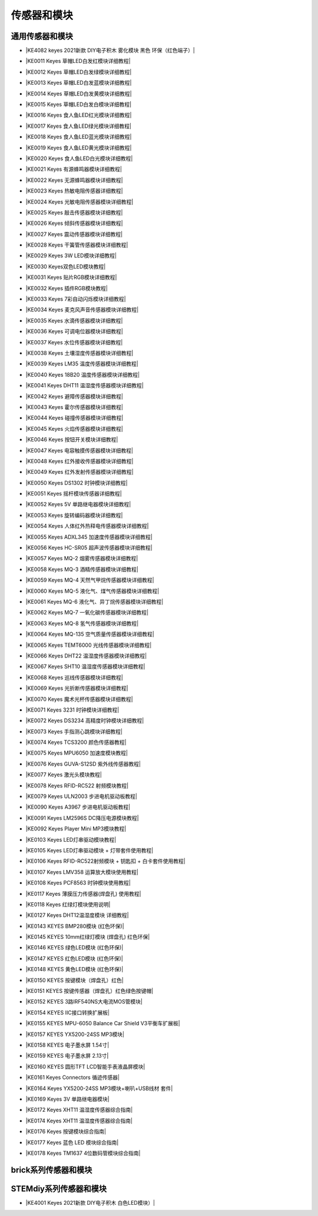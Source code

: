 =======
传感器和模块
=======

通用传感器和模块
=============

* |KE4082 keyes 2021新款 DIY电子积木 雾化模块 黑色 环保（红色端子）|

.. |KE4082 keyes 2021新款 DIY电子积木 雾化模块 黑色 环保（红色端子）| raw:: html

  <a href="https://www.keyesrobot.cn/projects/KE4082" target="_blank">KE4082 keyes 2021新款 DIY电子积木 雾化模块 黑色 环保（红色端子）</a>


* |KE0011 Keyes 草帽LED白发红模块详细教程|

.. |KE0011 Keyes 草帽LED白发红模块详细教程| raw:: html

  <a href="https://www.keyesrobot.cn/projects/commonsensor/zh-cn/latest/KE0011%20Keyes%20%E8%8D%89%E5%B8%BDLED%E7%99%BD%E5%8F%91%E7%BA%A2%E6%A8%A1%E5%9D%97.html" target="_blank">KE0011 Keyes 草帽LED白发红模块详细教程</a> 

* |KE0012 Keyes 草帽LED白发绿模块详细教程|

.. |KE0012 Keyes 草帽LED白发绿模块详细教程| raw:: html

  <a href="https://www.keyesrobot.cn/projects/commonsensor/zh-cn/latest/KE0012%20Keyes%20%E8%8D%89%E5%B8%BDLED%E7%99%BD%E5%8F%91%E7%BB%BF%E6%A8%A1%E5%9D%97.html" target="_blank">KE0012 Keyes 草帽LED白发绿模块详细教程</a> 

* |KE0013 Keyes 草帽LED白发蓝模块详细教程|

.. |KE0013 Keyes 草帽LED白发蓝模块详细教程| raw:: html

  <a href="https://www.keyesrobot.cn/projects/commonsensor/zh-cn/latest/KE0013%20Keyes%20%E8%8D%89%E5%B8%BDLED%E7%99%BD%E5%8F%91%E8%93%9D%E6%A8%A1%E5%9D%97.html" target="_blank">KE0013 Keyes 草帽LED白发蓝模块详细教程</a> 

* |KE0014 Keyes 草帽LED白发黄模块详细教程|

.. |KE0014 Keyes 草帽LED白发黄模块详细教程| raw:: html

  <a href="https://www.keyesrobot.cn/projects/commonsensor/zh-cn/latest/KE0014%20Keyes%20%E8%8D%89%E5%B8%BDLED%E7%99%BD%E5%8F%91%E9%BB%84%E6%A8%A1%E5%9D%97.html" target="_blank">KE0014 Keyes 草帽LED白发黄模块详细教程</a> 

* |KE0015 Keyes 草帽LED白发白模块详细教程|

.. |KE0015 Keyes 草帽LED白发白模块详细教程| raw:: html

  <a href="https://www.keyesrobot.cn/projects/commonsensor/zh-cn/latest/KE0015%20Keyes%20%E8%8D%89%E5%B8%BDLED%E7%99%BD%E5%8F%91%E7%99%BD%E6%A8%A1%E5%9D%97.html" target="_blank">KE0015 Keyes 草帽LED白发白模块详细教程</a> 

* |KE0016 Keyes 食人鱼LED红光模块详细教程|

.. |KE0016 Keyes 食人鱼LED红光模块详细教程| raw:: html

  <a href="https://www.keyesrobot.cn/projects/commonsensor/zh-cn/latest/KE0016%20Keyes%20%E9%A3%9F%E4%BA%BA%E9%B1%BCLED%E7%BA%A2%E5%85%89%E6%A8%A1%E5%9D%97.html" target="_blank">KE0016 Keyes 食人鱼LED红光模块详细教程</a> 

* |KE0017 Keyes 食人鱼LED绿光模块详细教程|

.. |KE0017 Keyes 食人鱼LED绿光模块详细教程| raw:: html

  <a href="https://www.keyesrobot.cn/projects/commonsensor/zh-cn/latest/KE0017%20Keyes%20%E9%A3%9F%E4%BA%BA%E9%B1%BCLED%E7%BB%BF%E5%85%89%E6%A8%A1%E5%9D%97.html" target="_blank">KE0017 Keyes 食人鱼LED绿光模块详细教程</a> 

* |KE0018 Keyes 食人鱼LED蓝光模块详细教程|

.. |KE0018 Keyes 食人鱼LED蓝光模块详细教程| raw:: html

  <a href="https://www.keyesrobot.cn/projects/commonsensor/zh-cn/latest/KE0018%20Keyes%20%E9%A3%9F%E4%BA%BA%E9%B1%BCLED%E8%93%9D%E5%85%89%E6%A8%A1%E5%9D%97.html" target="_blank">KE0018 Keyes 食人鱼LED蓝光模块详细教程</a> 

* |KE0019 Keyes 食人鱼LED黄光模块详细教程|

.. |KE0019 Keyes 食人鱼LED黄光模块详细教程| raw:: html

  <a href="https://www.keyesrobot.cn/projects/commonsensor/zh-cn/latest/KE0019%20Keyes%20%E9%A3%9F%E4%BA%BA%E9%B1%BCLED%E9%BB%84%E5%85%89%E6%A8%A1%E5%9D%97.html" target="_blank">KE0019 Keyes 食人鱼LED黄光模块详细教程</a> 

* |KE0020 Keyes 食人鱼LED白光模块详细教程|

.. |KE0020 Keyes 食人鱼LED白光模块详细教程| raw:: html

  <a href="https://www.keyesrobot.cn/projects/commonsensor/zh-cn/latest/KE0020%20Keyes%20%E9%A3%9F%E4%BA%BA%E9%B1%BCLED%E7%99%BD%E5%85%89%E6%A8%A1%E5%9D%97.html" target="_blank">KE0020 Keyes 食人鱼LED白光模块详细教程</a> 

* |KE0021 Keyes 有源蜂鸣器模块详细教程|

.. |KE0021 Keyes 有源蜂鸣器模块详细教程| raw:: html

  <a href="https://www.keyesrobot.cn/projects/commonsensor/zh-cn/latest/KE0021%20Keyes%20%E6%9C%89%E6%BA%90%E8%9C%82%E9%B8%A3%E5%99%A8%E6%A8%A1%E5%9D%97.html" target="_blank">KE0021 Keyes 有源蜂鸣器模块详细教程</a> 

* |KE0022 Keyes 无源蜂鸣器模块详细教程|

.. |KE0022 Keyes 无源蜂鸣器模块详细教程| raw:: html

  <a href="https://www.keyesrobot.cn/projects/commonsensor/zh-cn/latest/KE0022%20Keyes%20%E6%97%A0%E6%BA%90%E8%9C%82%E9%B8%A3%E5%99%A8%E6%A8%A1%E5%9D%97.html" target="_blank">KE0022 Keyes 无源蜂鸣器模块详细教程</a> 

* |KE0023 Keyes 热敏电阻传感器详细教程|

.. |KE0023 Keyes 热敏电阻传感器详细教程| raw:: html

  <a href="https://www.keyesrobot.cn/projects/commonsensor/zh-cn/latest/KE0023%20Keyes%20%E7%83%AD%E6%95%8F%E7%94%B5%E9%98%BB%E4%BC%A0%E6%84%9F%E5%99%A8.html" target="_blank">KE0023 Keyes 热敏电阻传感器详细教程</a> 

* |KE0024 Keyes 光敏电阻传感器模块详细教程|

.. |KE0024 Keyes 光敏电阻传感器模块详细教程| raw:: html

  <a href="https://www.keyesrobot.cn/projects/commonsensor/zh-cn/latest/KE0024%20Keyes%20%E5%85%89%E6%95%8F%E7%94%B5%E9%98%BB%E4%BC%A0%E6%84%9F%E5%99%A8.html" target="_blank">KE0024 Keyes 光敏电阻传感器模块详细教程</a> 

* |KE0025 Keyes 敲击传感器模块详细教程|

.. |KE0025 Keyes 敲击传感器模块详细教程| raw:: html

  <a href="https://www.keyesrobot.cn/projects/commonsensor/zh-cn/latest/KE0025%20Keyes%20%E6%95%B2%E5%87%BB%E4%BC%A0%E6%84%9F%E5%99%A8%E6%A8%A1%E5%9D%97.html" target="_blank">KE0025 Keyes 敲击传感器模块详细教程</a> 

* |KE0026 Keyes 倾斜传感器模块详细教程|

.. |KE0026 Keyes 倾斜传感器模块详细教程| raw:: html

  <a href="https://www.keyesrobot.cn/projects/commonsensor/zh-cn/latest/KE0026%20Keyes%20%E5%80%BE%E6%96%9C%E4%BC%A0%E6%84%9F%E5%99%A8%E6%A8%A1%E5%9D%97.html" target="_blank">KE0026 Keyes 倾斜传感器模块详细教程</a> 

* |KE0027 Keyes 震动传感器模块详细教程|

.. |KE0027 Keyes 震动传感器模块详细教程| raw:: html

  <a href="https://www.keyesrobot.cn/projects/commonsensor/zh-cn/latest/KE0027%20Keyes%20%E9%9C%87%E5%8A%A8%E4%BC%A0%E6%84%9F%E5%99%A8%E6%A8%A1%E5%9D%97.html" target="_blank">KE0027 Keyes 震动传感器模块详细教程</a> 

* |KE0028 Keyes 干簧管传感器模块详细教程|

.. |KE0028 Keyes 干簧管传感器模块详细教程| raw:: html

  <a href="https://www.keyesrobot.cn/projects/commonsensor/zh-cn/latest/KE0028%20Keyes%20%E5%B9%B2%E7%B0%A7%E7%AE%A1%E4%BC%A0%E6%84%9F%E5%99%A8%E6%A8%A1%E5%9D%97.html" target="_blank">KE0028 Keyes 干簧管传感器模块详细教程</a> 

* |KE0029 Keyes 3W LED模块详细教程|

.. |KE0029 Keyes 3W LED模块详细教程| raw:: html

  <a href="https://www.keyesrobot.cn/projects/commonsensor/zh-cn/latest/KE0029%20Keyes%203W%20LED%E6%A8%A1%E5%9D%97.html" target="_blank">KE0029 Keyes 3W LED模块详细教程</a> 

* |KE0030 Keyes双色LED模块教程|

.. |KE0030 Keyes双色LED模块教程| raw:: html

  <a href="https://www.keyesrobot.cn/projects/commonsensor/zh-cn/latest/KE0030%20Keyes%20%E5%8F%8C%E8%89%B2LED%E6%A8%A1%E5%9D%97.html" target="_blank">KE0030 Keyes双色LED模块教程</a> 

* |KE0031 Keyes 贴片RGB模块详细教程|

.. |KE0031 Keyes 贴片RGB模块详细教程| raw:: html

  <a href="https://www.keyesrobot.cn/projects/commonsensor/zh-cn/latest/KE0031%20Keyes%20%E8%B4%B4%E7%89%87RGB%E6%A8%A1%E5%9D%97.html" target="_blank">KE0031 Keyes 贴片RGB模块详细教程</a> 

* |KE0032 Keyes 插件RGB模块教程|

.. |KE0032 Keyes 插件RGB模块教程| raw:: html

  <a href="https://www.keyesrobot.cn/projects/commonsensor/zh-cn/latest/KE0032%20Keyes%20%E6%8F%92%E4%BB%B6RGB%E6%A8%A1%E5%9D%97.html" target="_blank">KE0032 Keyes 插件RGB模块教程</a> 

* |KE0033 Keyes 7彩自动闪烁模块详细教程|

.. |KE0033 Keyes 7彩自动闪烁模块详细教程| raw:: html

  <a href="https://www.keyesrobot.cn/projects/commonsensor/zh-cn/latest/KE0033%20Keyes%207%E5%BD%A9%E8%87%AA%E5%8A%A8%E9%97%AA%E7%83%81%E6%A8%A1%E5%9D%97.html" target="_blank">KE0033 Keyes 7彩自动闪烁模块详细教程</a> 

* |KE0034 Keyes 麦克风声音传感器模块详细教程|

.. |KE0034 Keyes 麦克风声音传感器模块详细教程| raw:: html

  <a href="https://www.keyesrobot.cn/projects/commonsensor/zh-cn/latest/KE0034%20Keyes%20%E9%BA%A6%E5%85%8B%E9%A3%8E%E5%A3%B0%E9%9F%B3%E4%BC%A0%E6%84%9F%E5%99%A8.html" target="_blank">KE0034 Keyes 麦克风声音传感器模块详细教程</a> 

* |KE0035 Keyes 水滴传感器模块详细教程|

.. |KE0035 Keyes 水滴传感器模块详细教程| raw:: html

  <a href="https://www.keyesrobot.cn/projects/commonsensor/zh-cn/latest/KE0035%20Keyes%20%E6%B0%B4%E6%BB%B4%E4%BC%A0%E6%84%9F%E5%99%A8%E6%A8%A1%E5%9D%97.html" target="_blank">KE0035 Keyes 水滴传感器模块详细教程</a> 

* |KE0036 Keyes 可调电位器模块详细教程|

.. |KE0036 Keyes 可调电位器模块详细教程| raw:: html

  <a href="https://www.keyesrobot.cn/projects/commonsensor/zh-cn/latest/KE0036%20Keyes%20%E5%8F%AF%E8%B0%83%E7%94%B5%E4%BD%8D%E5%99%A8%E6%A8%A1%E5%9D%97.html" target="_blank">KE0036 Keyes 可调电位器模块详细教程</a> 

* |KE0037 Keyes 水位传感器模块详细教程|

.. |KE0037 Keyes 水位传感器模块详细教程| raw:: html

  <a href="https://www.keyesrobot.cn/projects/commonsensor/zh-cn/latest/KE0037%20Keyes%20%E6%B0%B4%E4%BD%8D%E4%BC%A0%E6%84%9F%E5%99%A8%E6%A8%A1%E5%9D%97.html" target="_blank">KE0037 Keyes 水位传感器模块详细教程</a> 

* |KE0038 Keyes 土壤湿度传感器模块详细教程|

.. |KE0038 Keyes 土壤湿度传感器模块详细教程| raw:: html

  <a href="https://www.keyesrobot.cn/projects/commonsensor/zh-cn/latest/KE0038%20Keyes%20%E5%9C%9F%E5%A3%A4%E6%B9%BF%E5%BA%A6%E4%BC%A0%E6%84%9F%E5%99%A8%E6%A8%A1%E5%9D%97.html" target="_blank">KE0038 Keyes 土壤湿度传感器模块详细教程</a> 

* |KE0039 Keyes LM35 温度传感器模块详细教程|

.. |KE0039 Keyes LM35 温度传感器模块详细教程| raw:: html

  <a href="https://www.keyesrobot.cn/projects/commonsensor/zh-cn/latest/KE0039%20Keyes%20LM35%20%E6%B8%A9%E5%BA%A6%E4%BC%A0%E6%84%9F%E5%99%A8%E6%A8%A1%E5%9D%97.html" target="_blank">KE0039 Keyes LM35 温度传感器模块详细教程</a> 

* |KE0040 Keyes 18B20 温度传感器模块详细教程|

.. |KE0040 Keyes 18B20 温度传感器模块详细教程| raw:: html

  <a href="https://www.keyesrobot.cn/projects/commonsensor/zh-cn/latest/KE0040%20Keyes%2018B20%20%E6%B8%A9%E5%BA%A6%E4%BC%A0%E6%84%9F%E5%99%A8%E6%A8%A1%E5%9D%97.html" target="_blank">KE0040 Keyes 18B20 温度传感器模块详细教程</a> 

* |KE0041 Keyes DHT11 温湿度传感器模块详细教程|

.. |KE0041 Keyes DHT11 温湿度传感器模块详细教程| raw:: html

  <a href="https://www.keyesrobot.cn/projects/commonsensor/zh-cn/latest/KE0041%20Keyes%20DHT11%20%E6%B8%A9%E6%B9%BF%E5%BA%A6%E4%BC%A0%E6%84%9F%E5%99%A8%E6%A8%A1%E5%9D%97.html" target="_blank">KE0041 Keyes DHT11 温湿度传感器模块详细教程</a> 

* |KE0042 Keyes 避障传感器模块详细教程|

.. |KE0042 Keyes 避障传感器模块详细教程| raw:: html

  <a href="https://www.keyesrobot.cn/projects/commonsensor/zh-cn/latest/KE0042%20Keyes%20%E9%81%BF%E9%9A%9C%E4%BC%A0%E6%84%9F%E5%99%A8%E6%A8%A1%E5%9D%97.html" target="_blank">KE0042 Keyes 避障传感器模块详细教程</a> 

* |KE0043 Keyes 霍尔传感器模块详细教程|

.. |KE0043 Keyes 霍尔传感器模块详细教程| raw:: html

  <a href="https://www.keyesrobot.cn/projects/commonsensor/zh-cn/latest/KE0043%20Keyes%20%E9%9C%8D%E5%B0%94%E4%BC%A0%E6%84%9F%E5%99%A8%E6%A8%A1%E5%9D%97.html" target="_blank">KE0043 Keyes 霍尔传感器模块详细教程</a> 

* |KE0044 Keyes 碰撞传感器模块详细教程|

.. |KE0044 Keyes 碰撞传感器模块详细教程| raw:: html

  <a href="https://www.keyesrobot.cn/projects/commonsensor/zh-cn/latest/KE0044%20Keyes%20%E7%A2%B0%E6%92%9E%E4%BC%A0%E6%84%9F%E5%99%A8%E6%A8%A1%E5%9D%97.html" target="_blank">KE0044 Keyes 碰撞传感器模块详细教程</a> 

* |KE0045 Keyes 火焰传感器模块详细教程|

.. |KE0045 Keyes 火焰传感器模块详细教程| raw:: html

  <a href="https://www.keyesrobot.cn/projects/commonsensor/zh-cn/latest/KE0045%20Keyes%20%E7%81%AB%E7%84%B0%E4%BC%A0%E6%84%9F%E5%99%A8%E6%A8%A1%E5%9D%97.html" target="_blank">KE0045 Keyes 火焰传感器模块详细教程</a> 

* |KE0046 Keyes 按钮开关模块详细教程|

.. |KE0046 Keyes 按钮开关模块详细教程| raw:: html

  <a href="https://www.keyesrobot.cn/projects/commonsensor/zh-cn/latest/KE0046%20Keyes%20%E6%8C%89%E9%92%AE%E5%BC%80%E5%85%B3%E6%A8%A1%E5%9D%97.html" target="_blank">KE0046 Keyes 按钮开关模块详细教程</a> 

* |KE0047 Keyes 电容触摸传感器模块详细教程|

.. |KE0047 Keyes 电容触摸传感器模块详细教程| raw:: html

  <a href="https://www.keyesrobot.cn/projects/commonsensor/zh-cn/latest/KE0047%20Keyes%20%E7%94%B5%E5%AE%B9%E8%A7%A6%E6%91%B8%E4%BC%A0%E6%84%9F%E5%99%A8%E6%A8%A1%E5%9D%97.html" target="_blank">KE0047 Keyes 电容触摸传感器模块详细教程</a> 

* |KE0048 Keyes 红外接收传感器模块详细教程|

.. |KE0048 Keyes 红外接收传感器模块详细教程| raw:: html

  <a href="https://www.keyesrobot.cn/projects/commonsensor/zh-cn/latest/KE0048%20Keyes%20%E7%BA%A2%E5%A4%96%E6%8E%A5%E6%94%B6%E4%BC%A0%E6%84%9F%E5%99%A8%E6%A8%A1%E5%9D%97.html" target="_blank">KE0048 Keyes 红外接收传感器模块详细教程</a> 

* |KE0049 Keyes 红外发射传感器模块详细教程|

.. |KE0049 Keyes 红外发射传感器模块详细教程| raw:: html

  <a href="https://www.keyesrobot.cn/projects/commonsensor/zh-cn/latest/KE0049%20Keyes%20%E7%BA%A2%E5%A4%96%E5%8F%91%E5%B0%84%E4%BC%A0%E6%84%9F%E5%99%A8%E6%A8%A1%E5%9D%97.html" target="_blank">KE0049 Keyes 红外发射传感器模块详细教程</a> 

* |KE0050 Keyes DS1302 时钟模块详细教程|

.. |KE0050 Keyes DS1302 时钟模块详细教程| raw:: html

  <a href="https://www.keyesrobot.cn/projects/commonsensor/zh-cn/latest/KE0050%20Keyes%20DS1302%20%E6%97%B6%E9%92%9F%E6%A8%A1%E5%9D%97.html" target="_blank">KE0050 Keyes DS1302 时钟模块详细教程</a> 

* |KE0051 Keyes 摇杆模块传感器详细教程|

.. |KE0051 Keyes 摇杆模块传感器详细教程| raw:: html

  <a href="https://www.keyesrobot.cn/projects/commonsensor/zh-cn/latest/KE0051%20Keyes%20%E6%91%87%E6%9D%86%E6%A8%A1%E5%9D%97%E4%BC%A0%E6%84%9F%E5%99%A8.html" target="_blank">KE0051 Keyes 摇杆模块传感器详细教程</a> 

* |KE0052 Keyes 5V 单路继电器模块详细教程|

.. |KE0052 Keyes 5V 单路继电器模块详细教程| raw:: html

  <a href="https://www.keyesrobot.cn/projects/commonsensor/zh-cn/latest/KE0052%20Keyes%205V%20%E5%8D%95%E8%B7%AF%E7%BB%A7%E7%94%B5%E5%99%A8%E6%A8%A1.html" target="_blank">KE0052 Keyes 5V 单路继电器模块详细教程</a> 

* |KE0053 Keyes 旋转编码器模块详细教程|

.. |KE0053 Keyes 旋转编码器模块详细教程| raw:: html

  <a href="https://www.keyesrobot.cn/projects/commonsensor/zh-cn/latest/KE0053%20Keyes%20%E6%97%8B%E8%BD%AC%E7%BC%96%E7%A0%81%E5%99%A8%E6%A8%A1%E5%9D%97.html" target="_blank">KE0053 Keyes 旋转编码器模块详细教程</a> 

* |KE0054 Keyes 人体红外热释电传感器模块详细教程|

.. |KE0054 Keyes 人体红外热释电传感器模块详细教程| raw:: html

  <a href="https://www.keyesrobot.cn/projects/commonsensor/zh-cn/latest/KE0054%20Keyes%20%E4%BA%BA%E4%BD%93%E7%BA%A2%E5%A4%96%E7%83%AD%E9%87%8A%E7%94%B5%E4%BC%A0%E6%84%9F%E5%99%A8%E6%A8%A1%E5%9D%97.html" target="_blank">KE0054 Keyes 人体红外热释电传感器模块详细教程</a> 

* |KE0055 Keyes ADXL345 加速度传感器模块详细教程|

.. |KE0055 Keyes ADXL345 加速度传感器模块详细教程| raw:: html

  <a href="https://www.keyesrobot.cn/projects/commonsensor/zh-cn/latest/KE0055%20Keyes%20ADXL345%20%E5%8A%A0%E9%80%9F%E5%BA%A6%E4%BC%A0%E6%84%9F%E5%99%A8%E6%A8%A1%E5%9D%97.html" target="_blank">KE0055 Keyes ADXL345 加速度传感器模块详细教程</a> 

* |KE0056 Keyes HC-SR05 超声波传感器模块详细教程|

.. |KE0056 Keyes HC-SR05 超声波传感器模块详细教程| raw:: html

  <a href="https://www.keyesrobot.cn/projects/commonsensor/zh-cn/latest/KE0056%20Keyes%20HC-SR05%20%E8%B6%85%E5%A3%B0%E6%B3%A2%E4%BC%A0%E6%84%9F%E5%99%A8%E6%A8%A1%E5%9D%97.html" target="_blank">KE0056 Keyes HC-SR05 超声波传感器模块详细教程</a> 

* |KE0057 Keyes MQ-2 烟雾传感器模块详细教程|

.. |KE0057 Keyes MQ-2 烟雾传感器模块详细教程| raw:: html

  <a href="https://www.keyesrobot.cn/projects/commonsensor/zh-cn/latest/KE0057%20Keyes%20MQ-2%20%E7%83%9F%E9%9B%BE%E4%BC%A0%E6%84%9F%E5%99%A8%E6%A8%A1%E5%9D%97.html" target="_blank">KE0057 Keyes MQ-2 烟雾传感器模块详细教程</a> 

* |KE0058 Keyes MQ-3 酒精传感器模块详细教程|

.. |KE0058 Keyes MQ-3 酒精传感器模块详细教程| raw:: html

  <a href="https://www.keyesrobot.cn/projects/commonsensor/zh-cn/latest/KE0058%20Keyes%20MQ-3%20%E9%85%92%E7%B2%BE%E4%BC%A0%E6%84%9F%E5%99%A8%E6%A8%A1%E5%9D%97.html" target="_blank">KE0058 Keyes MQ-3 酒精传感器模块详细教程</a> 

* |KE0059 Keyes MQ-4 天然气甲烷传感器模块详细教程|

.. |KE0059 Keyes MQ-4 天然气甲烷传感器模块详细教程| raw:: html

  <a href="https://www.keyesrobot.cn/projects/commonsensor/zh-cn/latest/KE0059%20Keyes%20MQ-4%20%E5%A4%A9%E7%84%B6%E6%B0%94%E7%94%B2%E7%83%B7%E4%BC%A0%E6%84%9F%E5%99%A8%E6%A8%A1%E5%9D%97.html" target="_blank">KE0059 Keyes MQ-4 天然气甲烷传感器模块详细教程</a> 

* |KE0060 Keyes MQ-5 液化气、煤气传感器模块详细教程|

.. |KE0060 Keyes MQ-5 液化气、煤气传感器模块详细教程| raw:: html

  <a href="https://www.keyesrobot.cn/projects/commonsensor/zh-cn/latest/KE0060%20Keyes%20MQ-5%20%E6%B6%B2%E5%8C%96%E6%B0%94%E3%80%81%E7%85%A4%E6%B0%94%E4%BC%A0%E6%84%9F%E5%99%A8%E6%A8%A1%E5%9D%97.html" target="_blank">KE0060 Keyes MQ-5 液化气、煤气传感器模块详细教程</a> 

* |KE0061 Keyes MQ-6 液化气、异丁烷传感器模块详细教程|

.. |KE0061 Keyes MQ-6 液化气、异丁烷传感器模块详细教程| raw:: html

  <a href="https://www.keyesrobot.cn/projects/commonsensor/zh-cn/latest/KE0061%20Keyes%20MQ-6%20%E6%B6%B2%E5%8C%96%E6%B0%94%E3%80%81%E5%BC%82%E4%B8%81%E7%83%B7%E4%BC%A0%E6%84%9F%E5%99%A8%E6%A8%A1%E5%9D%97.html" target="_blank">KE0061 Keyes MQ-6 液化气、异丁烷传感器模块详细教程</a> 

* |KE0062 Keyes MQ-7 一氧化碳传感器模块详细教程|

.. |KE0062 Keyes MQ-7 一氧化碳传感器模块详细教程| raw:: html

  <a href="https://www.keyesrobot.cn/projects/commonsensor/zh-cn/latest/KE0062%20Keyes%20MQ-7%20%E4%B8%80%E6%B0%A7%E5%8C%96%E7%A2%B3%E4%BC%A0%E6%84%9F%E5%99%A8%E6%A8%A1%E5%9D%97.html" target="_blank">KE0062 Keyes MQ-7 一氧化碳传感器模块详细教程</a> 

* |KE0063 Keyes MQ-8 氢气传感器模块详细教程|

.. |KE0063 Keyes MQ-8 氢气传感器模块详细教程| raw:: html

  <a href="https://www.keyesrobot.cn/projects/commonsensor/zh-cn/latest/KE0063%20Keyes%20MQ-8%20%E6%B0%A2%E6%B0%94%E4%BC%A0%E6%84%9F%E5%99%A8%E6%A8%A1.html" target="_blank">KE0063 Keyes MQ-8 氢气传感器模块详细教程</a> 

* |KE0064 Keyes MQ-135 空气质量传感器模块详细教程|

.. |KE0064 Keyes MQ-135 空气质量传感器模块详细教程| raw:: html

  <a href="https://www.keyesrobot.cn/projects/commonsensor/zh-cn/latest/KE0064%20Keyes%20MQ-135%20%E7%A9%BA%E6%B0%94%E8%B4%A8%E9%87%8F%E4%BC%A0%E6%84%9F%E5%99%A8%E6%A8%A1%E5%9D%97.html" target="_blank">KE0064 Keyes MQ-135 空气质量传感器模块详细教程</a> 

* |KE0065 Keyes TEMT6000 光线传感器模块详细教程|

.. |KE0065 Keyes TEMT6000 光线传感器模块详细教程| raw:: html

  <a href="https://www.keyesrobot.cn/projects/commonsensor/zh-cn/latest/KE0065%20Keyes%20TEMT6000%20%E5%85%89%E7%BA%BF%E4%BC%A0%E6%84%9F%E5%99%A8%E6%A8%A1%E5%9D%97.html" target="_blank">KE0065 Keyes TEMT6000 光线传感器模块详细教程</a> 

* |KE0066 Keyes DHT22 温湿度传感器模块详细教程|

.. |KE0066 Keyes DHT22 温湿度传感器模块详细教程| raw:: html

  <a href="https://www.keyesrobot.cn/projects/commonsensor/zh-cn/latest/KE0066%20Keyes%20DHT22%20%E6%B8%A9%E6%B9%BF%E5%BA%A6%E4%BC%A0%E6%84%9F%E5%99%A8%E6%A8%A1%E5%9D%97.html" target="_blank">KE0066 Keyes DHT22 温湿度传感器模块详细教程</a> 

* |KE0067 Keyes SHT10 温湿度传感器模块详细教程|

.. |KE0067 Keyes SHT10 温湿度传感器模块详细教程| raw:: html

  <a href="https://www.keyesrobot.cn/projects/commonsensor/zh-cn/latest/KE0067%20Keyes%20SHT10%20%E6%B8%A9%E6%B9%BF%E5%BA%A6%E4%BC%A0%E6%84%9F%E5%99%A8%E6%A8%A1%E5%9D%97.html" target="_blank">KE0067 Keyes SHT10 温湿度传感器模块详细教程</a> 

* |KE0068 Keyes 巡线传感器模块详细教程|

.. |KE0068 Keyes 巡线传感器模块详细教程| raw:: html

  <a href="https://www.keyesrobot.cn/projects/commonsensor/zh-cn/latest/KE0068%20Keyes%20%E5%B7%A1%E7%BA%BF%E4%BC%A0%E6%84%9F%E5%99%A8%E6%A8%A1%E5%9D%97.html" target="_blank">KE0068 Keyes 巡线传感器模块详细教程</a> 

* |KE0069 Keyes 光折断传感器模块详细教程|

.. |KE0069 Keyes 光折断传感器模块详细教程| raw:: html

  <a href="https://www.keyesrobot.cn/projects/commonsensor/zh-cn/latest/KE0069%20Keyes%20%E5%85%89%E6%8A%98%E6%96%AD%E4%BC%A0%E6%84%9F%E5%99%A8%E6%A8%A1%E5%9D%97.html" target="_blank">KE0069 Keyes 光折断传感器模块详细教程</a> 

* |KE0070 Keyes 魔术光杯传感器模块详细教程|

.. |KE0070 Keyes 魔术光杯传感器模块详细教程| raw:: html

  <a href="https://www.keyesrobot.cn/projects/commonsensor/zh-cn/latest/KE0070%20Keyes%20%E9%AD%94%E6%9C%AF%E5%85%89%E6%9D%AF%E4%BC%A0%E6%84%9F%E5%99%A8%E6%A8%A1%E5%9D%97.html" target="_blank">KE0070 Keyes 魔术光杯传感器模块详细教程</a> 

* |KE0071 Keyes 3231 时钟模块详细教程|

.. |KE0071 Keyes 3231 时钟模块详细教程| raw:: html

  <a href="https://www.keyesrobot.cn/projects/commonsensor/zh-cn/latest/KE0071%20Keyes%203231%20%E6%97%B6%E9%92%9F%E6%A8%A1%E5%9D%97.html" target="_blank">KE0071 Keyes 3231 时钟模块详细教程</a> 

* |KE0072 Keyes DS3234 高精度时钟模块详细教程|

.. |KE0072 Keyes DS3234 高精度时钟模块详细教程| raw:: html

  <a href="https://www.keyesrobot.cn/projects/commonsensor/zh-cn/latest/KE0072%20Keyes%20DS3234%20%E9%AB%98%E7%B2%BE%E5%BA%A6%E6%97%B6%E9%92%9F%E6%A8%A1%E5%9D%97.html" target="_blank">KE0072 Keyes DS3234 高精度时钟模块详细教程</a> 

* |KE0073 Keyes 手指测心跳模块详细教程|

.. |KE0073 Keyes 手指测心跳模块详细教程| raw:: html

  <a href="https://www.keyesrobot.cn/projects/commonsensor/zh-cn/latest/KE0073%20Keyes%20%E6%89%8B%E6%8C%87%E6%B5%8B%E5%BF%83%E8%B7%B3%E6%A8%A1%E5%9D%97.html" target="_blank">KE0073 Keyes 手指测心跳模块详细教程</a> 

* |KE0074 Keyes TCS3200 颜色传感器教程|

.. |KE0074 Keyes TCS3200 颜色传感器教程| raw:: html

  <a href="https://www.keyesrobot.cn/projects/commonsensor/zh-cn/latest/KE0074%20Keyes%20TCS3200%20%E9%A2%9C%E8%89%B2%E4%BC%A0%E6%84%9F%E5%99%A8.html" target="_blank">KE0074 Keyes TCS3200 颜色传感器教程</a> 

* |KE0075 Keyes MPU6050 加速度模块教程|

.. |KE0075 Keyes MPU6050 加速度模块教程| raw:: html

  <a href="https://www.keyesrobot.cn/projects/commonsensor/zh-cn/latest/KE0075%20Keyes%20MPU6050%20%E5%8A%A0%E9%80%9F%E5%BA%A6%E6%A8%A1%E5%9D%97.html" target="_blank">KE0075 Keyes MPU6050 加速度模块教程</a> 

* |KE0076 Keyes GUVA-S12SD 紫外线传感器教程|

.. |KE0076 Keyes GUVA-S12SD 紫外线传感器教程| raw:: html

  <a href="https://www.keyesrobot.cn/projects/commonsensor/zh-cn/latest/KE0076%20Keyes%20GUVA-S12SD%20%E7%B4%AB%E5%A4%96%E7%BA%BF%E4%BC%A0%E6%84%9F%E5%99%A8.html" target="_blank">KE0076 Keyes GUVA-S12SD 紫外线传感器教程</a> 

* |KE0077 Keyes 激光头模块教程|

.. |KE0077 Keyes 激光头模块教程| raw:: html

  <a href="https://www.keyesrobot.cn/projects/commonsensor/zh-cn/latest/KE0077%20Keyes%20%E6%BF%80%E5%85%89%E5%A4%B4%E6%A8%A1%E5%9D%97.html" target="_blank">KE0077 Keyes 激光头模块教程</a> 

* |KE0078 Keyes RFID-RC522 射频模块教程|

.. |KE0078 Keyes RFID-RC522 射频模块教程| raw:: html

  <a href="https://www.keyesrobot.cn/projects/commonsensor/zh-cn/latest/KE0078%20Keyes%20RFID-RC522%20%E5%B0%84%E9%A2%91%E6%A8%A1%E5%9D%97.html" target="_blank">KE0078 Keyes RFID-RC522 射频模块教程</a> 

* |KE0079 Keyes ULN2003 步进电机驱动板教程|

.. |KE0079 Keyes ULN2003 步进电机驱动板教程| raw:: html

  <a href="https://www.keyesrobot.cn/projects/commonsensor/zh-cn/latest/KE0079%20Keyes%20ULN2003%20%E6%AD%A5%E8%BF%9B%E7%94%B5%E6%9C%BA%E9%A9%B1%E5%8A%A8%E6%9D%BF.html" target="_blank">KE0079 Keyes ULN2003 步进电机驱动板教程</a> 

* |KE0090 Keyes A3967 步进电机驱动板教程|

.. |KE0090 Keyes A3967 步进电机驱动板教程| raw:: html

  <a href="https://www.keyesrobot.cn/projects/commonsensor/zh-cn/latest/KE0090%20Keyes%20A3967%20%E6%AD%A5%E8%BF%9B%E7%94%B5%E6%9C%BA%E9%A9%B1%E5%8A%A8%E6%9D%BF.html" target="_blank">KE0090 Keyes A3967 步进电机驱动板教程</a> 

* |KE0091 Keyes LM2596S DC降压电源模块教程|

.. |KE0091 Keyes LM2596S DC降压电源模块教程| raw:: html

  <a href="https://www.keyesrobot.cn/projects/commonsensor/zh-cn/latest/KE0091%20Keyes%20LM2596S%20DC%E9%99%8D%E5%8E%8B%E7%94%B5%E6%BA%90%E6%A8%A1%E5%9D%97.html" target="_blank">KE0091 Keyes LM2596S DC降压电源模块教程</a> 

* |KE0092 Keyes Player Mini MP3模块教程|

.. |KE0092 Keyes Player Mini MP3模块教程| raw:: html

  <a href="https://www.keyesrobot.cn/projects/commonsensor/zh-cn/latest/KE0092%20Keyes%20Player%20Mini%20MP3%20%E6%A8%A1%E5%9D%97.html" target="_blank">KE0092 Keyes Player Mini MP3模块教程</a> 

* |KE0103 Keyes LED灯串驱动模块教程|

.. |KE0103 Keyes LED灯串驱动模块教程| raw:: html

  <a href="https://www.keyesrobot.cn/projects/commonsensor/zh-cn/latest/KE0103%20Keyes%20LED%E7%81%AF%E4%B8%B2%E9%A9%B1%E5%8A%A8%E6%A8%A1%E5%9D%97.html" target="_blank">KE0103 Keyes LED灯串驱动模块教程</a> 

* |KE0105 Keyes LED灯串驱动模块 + 灯带套件使用教程|

.. |KE0105 Keyes LED灯串驱动模块 + 灯带套件使用教程| raw:: html

  <a href="https://www.keyesrobot.cn/projects/commonsensor/zh-cn/latest/KE0105%20Keyes%20LED%E7%81%AF%E4%B8%B2%E9%A9%B1%E5%8A%A8%E6%A8%A1%E5%9D%97%20%2B%20%E7%81%AF%E5%B8%A6%E5%A5%97%E4%BB%B6.html" target="_blank">KE0105 Keyes LED灯串驱动模块 + 灯带套件使用教程</a> 

* |KE0106 Keyes RFID-RC522射频模块 + 钥匙扣 + 白卡套件使用教程|

.. |KE0106 Keyes RFID-RC522射频模块 + 钥匙扣 + 白卡套件使用教程| raw:: html

  <a href="https://www.keyesrobot.cn/projects/commonsensor/zh-cn/latest/KE0106%20Keyes%20RFID-RC522%E5%B0%84%E9%A2%91%E6%A8%A1%E5%9D%97%20%2B%20%E9%92%A5%E5%8C%99%E6%89%A3%20%2B%20%E7%99%BD%E5%8D%A1%E5%A5%97%E4%BB%B6.html" target="_blank">KE0106 Keyes RFID-RC522射频模块 + 钥匙扣 + 白卡套件使用教程</a> 

* |KE0107 Keyes LMV358 运算放大模块使用教程|

.. |KE0107 Keyes LMV358 运算放大模块使用教程| raw:: html

  <a href="https://www.keyesrobot.cn/projects/commonsensor/zh-cn/latest/KE0107%20Keyes%20LMV358%20%E8%BF%90%E7%AE%97%E6%94%BE%E5%A4%A7%E6%A8%A1%E5%9D%97.html" target="_blank">KE0107 Keyes LMV358 运算放大模块使用教程</a> 

* |KE0108 Keyes PCF8563 时钟模块使用教程|

.. |KE0108 Keyes PCF8563 时钟模块使用教程| raw:: html

  <a href="https://www.keyesrobot.cn/projects/commonsensor/zh-cn/latest/KE0108%20Keyes%20PCF8563%20%E6%97%B6%E9%92%9F%E6%A8%A1%E5%9D%97.html" target="_blank">KE0108 Keyes PCF8563 时钟模块使用教程</a> 

* |KE0117 Keyes 薄膜压力传感器(焊盘孔) 使用教程|

.. |KE0117 Keyes 薄膜压力传感器(焊盘孔) 使用教程| raw:: html

  <a href="https://www.keyesrobot.cn/projects/commonsensor/zh-cn/latest/KE0117%20Keyes%20%E8%96%84%E8%86%9C%E5%8E%8B%E5%8A%9B%E4%BC%A0%E6%84%9F%E5%99%A8.html" target="_blank">KE0117 Keyes 薄膜压力传感器(焊盘孔) 使用教程</a> 

* |KE0118 Keyes 红绿灯模块使用说明|

.. |KE0118 Keyes 红绿灯模块使用说明| raw:: html

  <a href="https://www.keyesrobot.cn/projects/commonsensor/zh-cn/latest/KE0118%20Keyes%20%E7%BA%A2%E7%BB%BF%E7%81%AF%E6%A8%A1%E5%9D%97.html" target="_blank">KE0118 Keyes 红绿灯模块使用说明</a> 

* |KE0127 Keyes DHT12温湿度模块 详细教程|

.. |KE0127 Keyes DHT12温湿度模块 详细教程| raw:: html

  <a href="https://www.keyesrobot.cn/projects/commonsensor/zh-cn/latest/KE0127%20Keyes%20DHT12%E6%B8%A9%E6%B9%BF%E5%BA%A6%E6%A8%A1%E5%9D%97.html" target="_blank">KE0127 Keyes DHT12温湿度模块 详细教程</a> 

* |KE0143 KEYES BMP280模块 (红色环保)|

.. |KE0143 KEYES BMP280模块 (红色环保)| raw:: html

  <a href="https://www.keyesrobot.cn/projects/commonsensor/zh-cn/latest/KE0143%20Keyes%20BMP280%E6%A8%A1%E5%9D%97%E7%BB%BC%E5%90%88%E4%BD%BF%E7%94%A8%E8%AF%B4%E6%98%8E.html" target="_blank">KE0143 KEYES BMP280模块 (红色环保)</a> 

* |KE0145 KEYES 10mm红绿灯模块 (焊盘孔) 红色环保|

.. |KE0145 KEYES 10mm红绿灯模块 (焊盘孔) 红色环保| raw:: html

  <a href="https://www.keyesrobot.cn/projects/commonsensor/zh-cn/latest/KE0145%20Keyes%2010mm%E7%BA%A2%E7%BB%BF%E7%81%AF%E6%A8%A1%E5%9D%97%E7%BB%BC%E5%90%88%E4%BD%BF%E7%94%A8%E8%AF%B4%E6%98%8E.html" target="_blank">KE0145 KEYES 10mm红绿灯模块 (焊盘孔) 红色环保</a> 

* |KE0146 KEYES 绿色LED模块 (红色环保)|

.. |KE0146 KEYES 绿色LED模块 (红色环保)| raw:: html

  <a href="https://www.keyesrobot.cn/projects/commonsensor/zh-cn/latest/KE0146%20Keyes%20%E7%BB%BF%E8%89%B2LED%E6%A8%A1%E5%9D%97%E4%BD%BF%E7%94%A8%E8%AF%B4%E6%98%8E.html" target="_blank">KE0146 KEYES 绿色LED模块 (红色环保)</a> 

* |KE0147 KEYES 红色LED模块 (红色环保)|

.. |KE0147 KEYES 红色LED模块 (红色环保)| raw:: html

  <a href="https://www.keyesrobot.cn/projects/commonsensor/zh-cn/latest/KE0147%20Keyes%20%E7%BA%A2%E8%89%B2LED%E6%A8%A1%E5%9D%97%E4%BD%BF%E7%94%A8%E8%AF%B4%E6%98%8E.html" target="_blank">KE0147 KEYES 红色LED模块 (红色环保)</a> 

* |KE0148 KEYES 黄色LED模块 (红色环保)|

.. |KE0148 KEYES 黄色LED模块 (红色环保)| raw:: html

  <a href="https://www.keyesrobot.cn/projects/commonsensor/zh-cn/latest/KE0148%20Keyes%20%E9%BB%84%E8%89%B2LED%E6%A8%A1%E5%9D%97%E4%BD%BF%E7%94%A8%E8%AF%B4%E6%98%8E.html" target="_blank">KE0148 KEYES 黄色LED模块 (红色环保)</a> 

* |KE0150 KEYES 按键模块（焊盘孔）红色|

.. |KE0150 KEYES 按键模块（焊盘孔）红色| raw:: html

  <a href="https://www.keyesrobot.cn/projects/commonsensor/zh-cn/latest/KE0150%20Keyes%20%E6%8C%89%E9%94%AE%E6%A8%A1%E5%9D%97%E4%BD%BF%E7%94%A8%E8%AF%B4%E6%98%8E.html" target="_blank">KE0150 KEYES 按键模块（焊盘孔）红色</a> 

* |KE0151 KEYES 按键传感器（焊盘孔）红色绿色按键帽|

.. |KE0151 KEYES 按键传感器（焊盘孔）红色绿色按键帽| raw:: html

  <a href="https://www.keyesrobot.cn/projects/commonsensor/zh-cn/latest/KE0151%20Keyes%20%E6%8C%89%E9%94%AE%E4%BC%A0%E6%84%9F%E5%99%A8%E7%BA%A2%E8%89%B2%E7%BB%BF%E8%89%B2%E6%8C%89%E9%94%AE%E5%B8%BD%20%E4%BD%BF%E7%94%A8%E8%AF%B4%E6%98%8E.html" target="_blank">KE0151 KEYES 按键传感器（焊盘孔）红色绿色按键帽</a> 

* |KE0152 KEYES 3路IRF540NS大电流MOS管模块|

.. |KE0152 KEYES 3路IRF540NS大电流MOS管模块| raw:: html

  <a href="https://www.keyesrobot.cn/projects/commonsensor/zh-cn/latest/KE0152%20Keyes%203%E8%B7%AFIRF540NS%E5%A4%A7%E7%94%B5%E6%B5%81MOS%E7%AE%A1%E6%A8%A1%E5%9D%97%20%E4%BD%BF%E7%94%A8%E8%AF%B4%E6%98%8E.html" target="_blank">KE0152 KEYES 3路IRF540NS大电流MOS管模块</a> 

* |KE0154 KEYES IIC接口转换扩展板|

.. |KE0154 KEYES IIC接口转换扩展板| raw:: html

  <a href="https://www.keyesrobot.cn/projects/commonsensor/zh-cn/latest/KE0154%20Keyes%20IIC%E6%8E%A5%E5%8F%A3%E8%BD%AC%E6%8D%A2%E6%89%A9%E5%B1%95%E6%9D%BF%20%E4%BD%BF%E7%94%A8%E8%AF%B4%E6%98%8E.html" target="_blank">KE0154 KEYES IIC接口转换扩展板</a> 

* |KE0155 KEYES MPU-6050 Balance Car Shield V3平衡车扩展板|

.. |KE0155 KEYES MPU-6050 Balance Car Shield V3平衡车扩展板| raw:: html

  <a href="https://www.keyesrobot.cn/projects/commonsensor/zh-cn/latest/KE0155%20Keyes%20MPU-6050%20Balance%20Car%20Shield%20V3%E5%B9%B3%E8%A1%A1%E8%BD%A6%E6%89%A9%E5%B1%95%E6%9D%BF%20%E4%BD%BF%E7%94%A8%E8%AF%B4%E6%98%8E.html" target="_blank">KE0155 KEYES MPU-6050 Balance Car Shield V3平衡车扩展板</a> 

* |KE0157 KEYES YX5200-24SS MP3模块|

.. |KE0157 KEYES YX5200-24SS MP3模块| raw:: html

  <a href="https://www.keyesrobot.cn/projects/commonsensor/zh-cn/latest/KE0157%20Keyes%20YX5200-24SS%20MP3%E6%A8%A1%E5%9D%97%20%E7%BB%BC%E5%90%88%E4%BD%BF%E7%94%A8%E8%AF%B4%E6%98%8E.html" target="_blank">KE0157 KEYES YX5200-24SS MP3模块</a> 

* |KE0158 KEYES 电子墨水屏 1.54寸|

.. |KE0158 KEYES 电子墨水屏 1.54寸| raw:: html

  <a href="https://www.keyesrobot.cn/projects/commonsensor/zh-cn/latest/KE0158%20Keyes%20%E7%94%B5%E5%AD%90%E5%A2%A8%E6%B0%B4%E5%B1%8F%201.54%E5%AF%B8%20%E4%BD%BF%E7%94%A8%E8%AF%B4%E6%98%8E.html" target="_blank">KE0158 KEYES 电子墨水屏 1.54寸</a> 

* |KE0159 KEYES 电子墨水屏 2.13寸|

.. |KE0159 KEYES 电子墨水屏 2.13寸| raw:: html

  <a href="https://www.keyesrobot.cn/projects/commonsensor/zh-cn/latest/KE0159%20Keyes%20%E7%94%B5%E5%AD%90%E5%A2%A8%E6%B0%B4%E5%B1%8F%202.13%E5%AF%B8%20%E4%BD%BF%E7%94%A8%E8%AF%B4%E6%98%8E.html" target="_blank">KE0159 KEYES 电子墨水屏 2.13寸</a> 

* |KE0160 KEYES 圆形TFT LCD智能手表液晶屏模块|

.. |KE0160 KEYES 圆形TFT LCD智能手表液晶屏模块| raw:: html

  <a href="https://www.keyesrobot.cn/projects/commonsensor/zh-cn/latest/KE0160%20Keyes%20%E5%9C%86%E5%BD%A2TFT%20LCD%E6%99%BA%E8%83%BD%E6%89%8B%E8%A1%A8%E6%B6%B2%E6%99%B6%E5%B1%8F%E6%A8%A1%E5%9D%97%20%E4%BD%BF%E7%94%A8%E8%AF%B4%E6%98%8E.html" target="_blank">KE0160 KEYES 圆形TFT LCD智能手表液晶屏模块</a> 

* |KE0161 Keyes Connectors 循迹传感器|

.. |KE0161 Keyes Connectors 循迹传感器| raw:: html

  <a href="https://www.keyesrobot.cn/projects/commonsensor/zh-cn/latest/KE0161%20Keyes%20Connectors%20%E5%BE%AA%E8%BF%B9%E4%BC%A0%E6%84%9F%E5%99%A8%20%E7%BB%BC%E5%90%88%E4%BD%BF%E7%94%A8%E8%AF%B4%E6%98%8E.html" target="_blank">KE0161 Keyes Connectors 循迹传感器</a> 

* |KE0164 Keyes YX5200-24SS MP3模块+喇叭+USB线材 套件|

.. |KE0164 Keyes YX5200-24SS MP3模块+喇叭+USB线材 套件| raw:: html

  <a href="https://www.keyesrobot.cn/projects/commonsensor/zh-cn/latest/KE0164%20Keyes%20YX5200-24SS%20MP3%E6%A8%A1%E5%9D%97%2B%E5%96%87%E5%8F%AD%2BUSB%E7%BA%BF%E6%9D%90%20%E5%A5%97%E4%BB%B6.html" target="_blank">KE0164 Keyes YX5200-24SS MP3模块+喇叭+USB线材 套件</a> 

* |KE0169 Keyes 3V 单路继电器模块|

.. |KE0169 Keyes 3V 单路继电器模块| raw:: html

  <a href="https://www.keyesrobot.cn/projects/commonsensor/zh-cn/latest/KE0169%20Keyes%203V%20%E5%8D%95%E8%B7%AF%E7%BB%A7%E7%94%B5%E5%99%A8%E6%A8%A1%E5%9D%97.html" target="_blank">KE0169 Keyes 3V 单路继电器模块</a> 

* |KE0172 Keyes XHT11 温湿度传感器综合指南|

.. |KE0172 Keyes XHT11 温湿度传感器综合指南| raw:: html

  <a href="https://www.keyesrobot.cn/projects/commonsensor/zh-cn/latest/KE0172%20Keyes%20XHT11%20%E6%B8%A9%E6%B9%BF%E5%BA%A6%E4%BC%A0%E6%84%9F%E5%99%A8%E7%BB%BC%E5%90%88%E6%8C%87%E5%8D%97.html" target="_blank">KE0172 Keyes XHT11 温湿度传感器综合指南</a> 

* |KE0174 Keyes XHT11 温湿度传感器综合指南|

.. |KE0174 Keyes XHT11 温湿度传感器综合指南| raw:: html

  <a href="https://www.keyesrobot.cn/projects/commonsensor/zh-cn/latest/KE0174%20Keyes%20XHT11%20%E6%B8%A9%E6%B9%BF%E5%BA%A6%E4%BC%A0%E6%84%9F%E5%99%A8%E7%BB%BC%E5%90%88%E6%8C%87%E5%8D%97.html" target="_blank">KE0174 Keyes XHT11 温湿度传感器综合指南</a> 

* |KE0176 Keyes 按键模块综合指南|

.. |KE0176 Keyes 按键模块综合指南| raw:: html

  <a href="https://www.keyesrobot.cn/projects/commonsensor/zh-cn/latest/KE0176%20Keyes%20%E6%8C%89%E9%94%AE%E6%A8%A1%E5%9D%97%E7%BB%BC%E5%90%88%E6%8C%87%E5%8D%97.html" target="_blank">KE0176 Keyes 按键模块综合指南</a> 

* |KE0177 Keyes 蓝色 LED 模块综合指南|

.. |KE0177 Keyes 蓝色 LED 模块综合指南| raw:: html

  <a href="https://www.keyesrobot.cn/projects/commonsensor/zh-cn/latest/KE0177%20Keyes%20%E8%93%9D%E8%89%B2%20LED%20%E6%A8%A1%E5%9D%97%E7%BB%BC%E5%90%88%E6%8C%87%E5%8D%97.html" target="_blank">KE0177 Keyes 蓝色 LED 模块综合指南</a> 

* |KE0178 Keyes TM1637 4位数码管模块综合指南|

.. |KE0178 Keyes TM1637 4位数码管模块综合指南| raw:: html

  <a href="https://www.keyesrobot.cn/projects/commonsensor/zh-cn/latest/KE0178%20Keyes%20TM1637%204%E4%BD%8D%E6%95%B0%E7%A0%81%E7%AE%A1%E6%A8%A1%E5%9D%97%E7%BB%BC%E5%90%88%E6%8C%87%E5%8D%97.html" target="_blank">KE0178 Keyes TM1637 4位数码管模块综合指南</a> 







brick系列传感器和模块
==================








STEMdiy系列传感器和模块
====================

* |KE4001 Keyes 2021新款 DIY电子积木 白色LED模块）|

.. |KE4001 Keyes 2021新款 DIY电子积木 白色LED模块）| raw:: html

  <a href="https://www.keyesrobot.cn/projects/KE4001/zh-cn/latest/" target="_blank">KE4001 Keyes 2021新款 DIY电子积木 白色LED模块</a>











